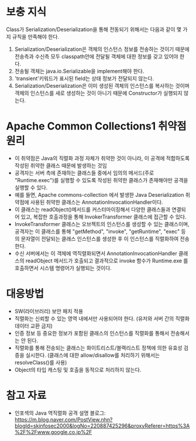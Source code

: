 * 보충 지식

Class가 Serialization/Deserialization을 통해 전동되기 위해서는 다음과 같이 몇 가지 규칙을 만족해야 한다. 
1. Serialization/Deserialization은 객체의 인스턴스 정보를 전송하는 것이기 때문에 전송측과 수신측 모두 classpath안에 전달될 객체에 대한 정보를 갖고 있어야 한다. 
2. 전송될 객체는 java.io.Serializable을 implement해야 한다. 
3. 'transient'키워드가 표시된 field는 상태 정보가 전달되지 않는다. 
4. Serialization/Deserialization은 이미 생성된 객체의 인스턴스를 복사하는 것이며 객체의 인스턴스를 새로 생성하는 것이 아니기 때문에 Constructor가 실행되지 않는다. 



* Apache Common Collections1 취약점 원리
- 이 취약점은 Java의 직렬화 과정 자체가 취약한 것이 아니라, 이 공격에 적합하도록 작성된 취약한 클래스 때문에 발생하는 것임
- 공격자는 서버 측에 존재하는 클래스들 중에서 임의의 메서드(주로 "Runtime.exec")를 실행할 수 있도록 작성된 취약한 클래스가 존재해야만 공격을 실행할 수 있다. 
- 예를 들면, Apache commons-collection 에서 발생한 Java Deserialization 취약점에 사용된 취약한 클래스는 AnnotationInvocationHandler이다. 
- 이 클래스는 readObject()메서드를 커스터마이징해서 다양한 클래스들과 연결되어 있고, 복잡한 호출과정을 통해 InvokerTransformer 클래스에 접근할 수 있다. 
- InvokeTransformer 클래스는 오브젝트의 인스턴스를 생성할 수 있는 클래스이며, 공격자는 이 클래스를 통해 "getMethod", "invoke", "getRuntime", "exec" 등의 문자열이 전달되는 클래스 인스턴스를 생성한 후 이 인스턴스를 직렬화하여 전송한다. 
- 수신 서버에서는 이 객체에 역직렬화되면서 AnnotationInvocationHandler 클래스의 readObject 메서드가 호출되고 결과적으로 invoke 함수가 Runtime.exe 를 호출하면서 시스템 명령어가 실행되는 것이다. 


* 대응방법
- SW(라이브러리) 보안 패치 적용
- 직렬화는 신뢰할 수 있는 영역 내에서만 사용되어야 한다. (유저와 서버 간의 직렬화 데이터 교환 금지)
- 인증 정보 등 중요한 정보가 포함된 클래스의 인스턴스를 직렬화를 통해서 전송해서는 안 된다. 
- 직렬화를 통해 전송되는 클래스는 화이트리스트/블랙리스트 정책에 의한 유효성 검증을 실시한다. (클래스에 대한 allow/disallow를 처리하기 위해서는 resolveClass()를 사용)
- Object의 타입 캐스팅 및 호출을 동적으로 처리하지 않는다. 


* 참고 자료
- 인포섹의 Java 역직렬화 공격 설명 블로그: https://m.blog.naver.com/PostView.nhn?blogId=skinfosec2000&logNo=220887425296&proxyReferer=https%3A%2F%2Fwww.google.co.jp%2F

